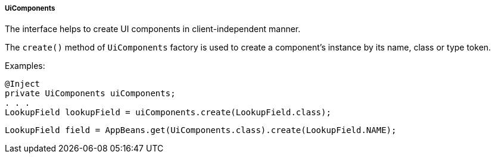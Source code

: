 :sourcesdir: ../../../../../source

[[uiComponents]]
===== UiComponents

The interface helps to create UI components in client-independent manner.

The `create()` method of `UiComponents` factory is used to create a component's instance by its name, class or type token.

Examples:

[source, java]
----
@Inject
private UiComponents uiComponents;
. . .
LookupField lookupField = uiComponents.create(LookupField.class);
----

[source, java]
----
LookupField field = AppBeans.get(UiComponents.class).create(LookupField.NAME);
----